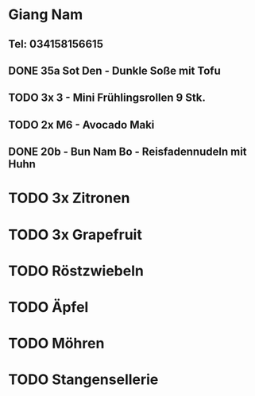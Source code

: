 * Giang Nam
** Tel: 034158156615
** DONE 35a Sot Den - Dunkle Soße mit Tofu
CLOSED: [2023-02-17 Fri 18:07]
** TODO 3x 3 - Mini Frühlingsrollen 9 Stk.
** TODO 2x M6 - Avocado Maki
** DONE 20b - Bun Nam Bo - Reisfadennudeln mit Huhn
CLOSED: [2023-01-23 Mon 11:22]
* TODO 3x Zitronen
* TODO 3x Grapefruit
* TODO Röstzwiebeln
* TODO Äpfel
* TODO Möhren
* TODO Stangensellerie 

